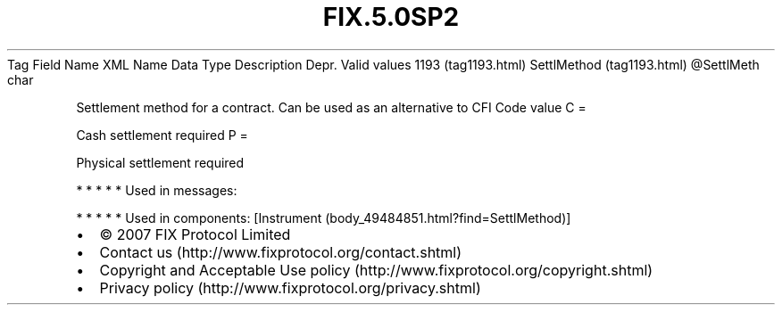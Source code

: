 .TH FIX.5.0SP2 "" "" "Tag #1193"
Tag
Field Name
XML Name
Data Type
Description
Depr.
Valid values
1193 (tag1193.html)
SettlMethod (tag1193.html)
\@SettlMeth
char
.PP
Settlement method for a contract. Can be used as an alternative to
CFI Code value
C
=
.PP
Cash settlement required
P
=
.PP
Physical settlement required
.PP
   *   *   *   *   *
Used in messages:
.PP
   *   *   *   *   *
Used in components:
[Instrument (body_49484851.html?find=SettlMethod)]

.PD 0
.P
.PD

.PP
.PP
.IP \[bu] 2
© 2007 FIX Protocol Limited
.IP \[bu] 2
Contact us (http://www.fixprotocol.org/contact.shtml)
.IP \[bu] 2
Copyright and Acceptable Use policy (http://www.fixprotocol.org/copyright.shtml)
.IP \[bu] 2
Privacy policy (http://www.fixprotocol.org/privacy.shtml)
